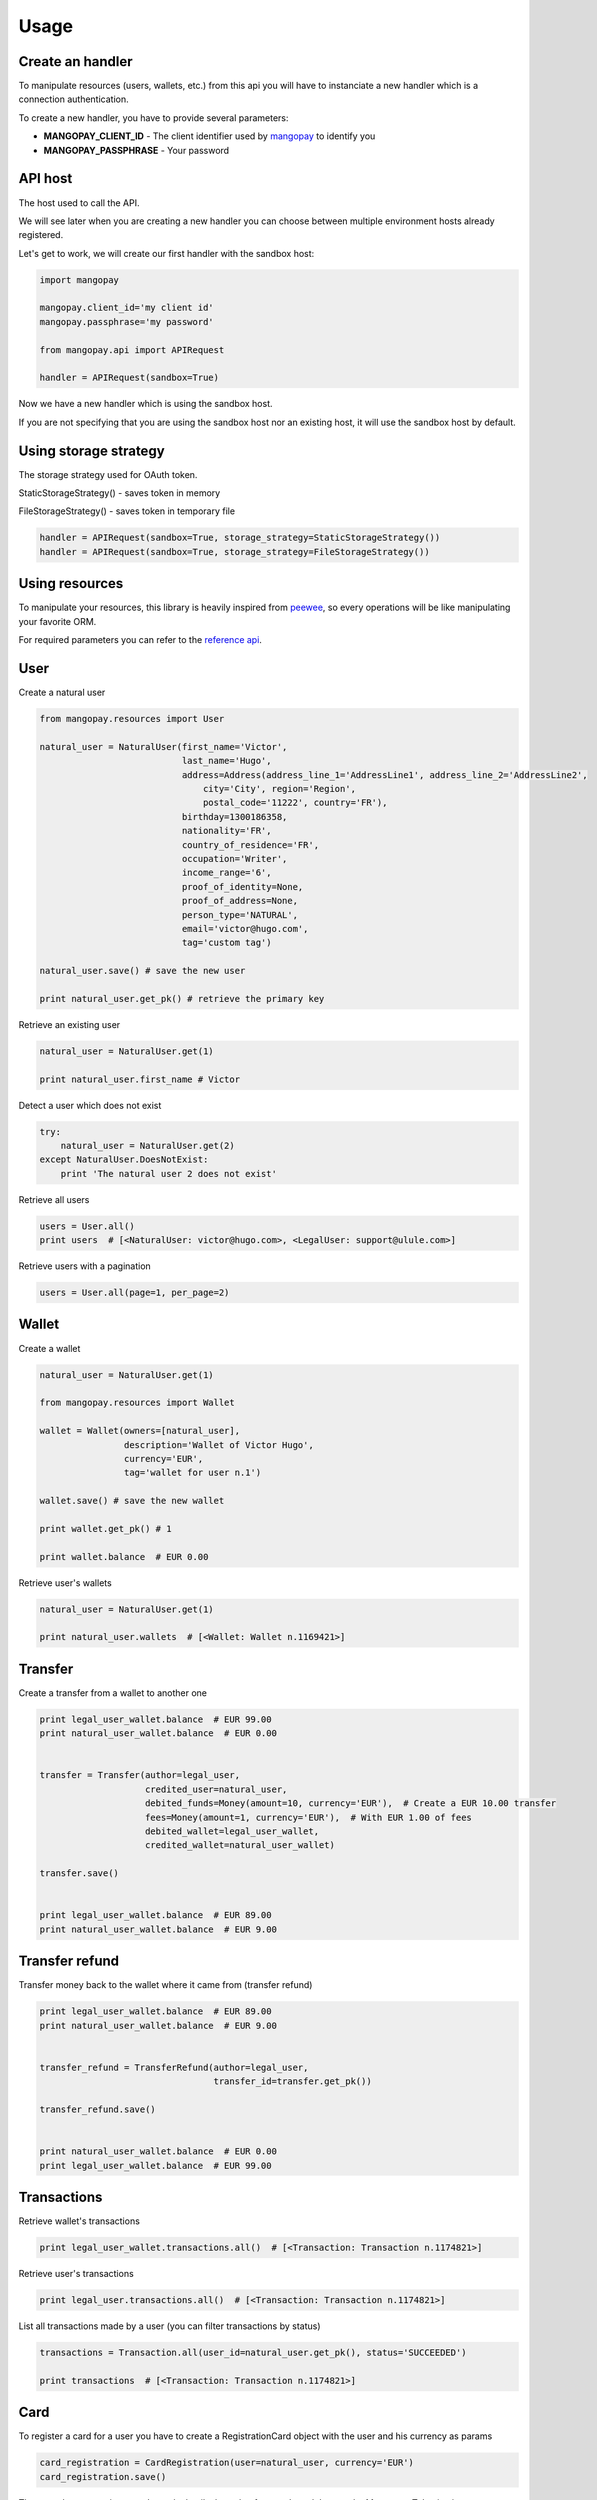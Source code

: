 Usage
=====

Create an handler
-----------------

To manipulate resources (users, wallets, etc.) from this api you will have to
instanciate a new handler which is a connection authentication.

To create a new handler, you have to provide several parameters:

* **MANGOPAY_CLIENT_ID** - The client identifier used by `mangopay <http://www.mangopay.com/>`_ to identify you
* **MANGOPAY_PASSPHRASE** - Your password

API host
--------

The host used to call the API.

We will see later when you are creating a new handler you can choose between
multiple environment hosts already registered.

Let's get to work, we will create our first handler with the sandbox host:

.. code-block:: python

    import mangopay

    mangopay.client_id='my client id'
    mangopay.passphrase='my password'

    from mangopay.api import APIRequest

    handler = APIRequest(sandbox=True)

Now we have a new handler which is using the sandbox host.

If you are not specifying that you are using the sandbox host nor an existing host,
it will use the sandbox host by default.

Using storage strategy
----------------------

The storage strategy used for OAuth token.

StaticStorageStrategy() - saves token in memory

FileStorageStrategy() - saves token in temporary file

.. code-block:: python

    handler = APIRequest(sandbox=True, storage_strategy=StaticStorageStrategy())
    handler = APIRequest(sandbox=True, storage_strategy=FileStorageStrategy())


Using resources
---------------

To manipulate your resources, this library is heavily inspired from `peewee <https://github.com/coleifer/peewee/>`_,
so every operations will be like manipulating your favorite ORM.

For required parameters you can refer to the `reference api <https://docs.mangopay.com/api-references/>`_.

User
----

Create a natural user

.. code-block:: python

    from mangopay.resources import User

    natural_user = NaturalUser(first_name='Victor',
                               last_name='Hugo',
                               address=Address(address_line_1='AddressLine1', address_line_2='AddressLine2',
                                   city='City', region='Region',
                                   postal_code='11222', country='FR'),
                               birthday=1300186358,
                               nationality='FR',
                               country_of_residence='FR',
                               occupation='Writer',
                               income_range='6',
                               proof_of_identity=None,
                               proof_of_address=None,
                               person_type='NATURAL',
                               email='victor@hugo.com',
                               tag='custom tag')

    natural_user.save() # save the new user

    print natural_user.get_pk() # retrieve the primary key

Retrieve an existing user

.. code-block:: python

    natural_user = NaturalUser.get(1)

    print natural_user.first_name # Victor

Detect a user which does not exist

.. code-block:: python

    try:
        natural_user = NaturalUser.get(2)
    except NaturalUser.DoesNotExist:
        print 'The natural user 2 does not exist'

Retrieve all users

.. code-block:: python

    users = User.all()
    print users  # [<NaturalUser: victor@hugo.com>, <LegalUser: support@ulule.com>]

Retrieve users with a pagination

.. code-block:: python

    users = User.all(page=1, per_page=2)

Wallet
------

Create a wallet

.. code-block:: python

    natural_user = NaturalUser.get(1)

    from mangopay.resources import Wallet

    wallet = Wallet(owners=[natural_user],
                    description='Wallet of Victor Hugo',
                    currency='EUR',
                    tag='wallet for user n.1')

    wallet.save() # save the new wallet

    print wallet.get_pk() # 1

    print wallet.balance  # EUR 0.00

Retrieve user's wallets

.. code-block:: python

    natural_user = NaturalUser.get(1)

    print natural_user.wallets  # [<Wallet: Wallet n.1169421>]

Transfer
--------

Create a transfer from a wallet to another one

.. code-block:: python

    print legal_user_wallet.balance  # EUR 99.00
    print natural_user_wallet.balance  # EUR 0.00


    transfer = Transfer(author=legal_user,
                        credited_user=natural_user,
                        debited_funds=Money(amount=10, currency='EUR'),  # Create a EUR 10.00 transfer
                        fees=Money(amount=1, currency='EUR'),  # With EUR 1.00 of fees
                        debited_wallet=legal_user_wallet,
                        credited_wallet=natural_user_wallet)

    transfer.save()


    print legal_user_wallet.balance  # EUR 89.00
    print natural_user_wallet.balance  # EUR 9.00

Transfer refund
---------------

Transfer money back to the wallet where it came from (transfer refund)

.. code-block:: python

    print legal_user_wallet.balance  # EUR 89.00
    print natural_user_wallet.balance  # EUR 9.00


    transfer_refund = TransferRefund(author=legal_user,
                                     transfer_id=transfer.get_pk())

    transfer_refund.save()


    print natural_user_wallet.balance  # EUR 0.00
    print legal_user_wallet.balance  # EUR 99.00

Transactions
------------

Retrieve wallet's transactions

.. code-block:: python

    print legal_user_wallet.transactions.all()  # [<Transaction: Transaction n.1174821>]

Retrieve user's transactions

.. code-block:: python

    print legal_user.transactions.all()  # [<Transaction: Transaction n.1174821>]

List all transactions made by a user (you can filter transactions by status)

.. code-block:: python

    transactions = Transaction.all(user_id=natural_user.get_pk(), status='SUCCEEDED')

    print transactions  # [<Transaction: Transaction n.1174821>]

Card
----

To register a card for a user you have to create a RegistrationCard
object with the user and his currency as params

.. code-block:: python

    card_registration = CardRegistration(user=natural_user, currency='EUR')
    card_registration.save()

Then, you have to retrieve user's cards details through a form and
send them to the Mangopay Tokenization server.

Mandatory information are:

* The card number
* The card CVX
* The expiration date

And hidden field:

* The access key ref
* The preregistered data (from the `card_registration` instance you created just before)


Update the `card_registration` instance with the response
provided by the Mangopay Tokenization server.

.. code-block:: python

    card_registration.registration_data = response
    card_registration.save()

Now, we have a `card_id` and you can retrieve the new card

.. code-block:: python

    print card_registration.card_id  # 1
    print card_registration.card  # CB_VISA_MASTERCARD of user 6641810

Retrieve user's cards

.. code-block:: python

    print user.cards.all()  # [<Card: CB_VISA_MASTERCARD of user 6641810>]

    print user.cards.get(card.id)  # CB_VISA_MASTERCARD of user 6641810

PayIn
-----

Direct payment on a user's wallet

.. code-block:: python

    direct_payin = DirectPayIn(author=natural_user,
                               debited_funds=Money(amount=100, currency='EUR'),
                               fees=Money(amount=1, currency='EUR'),
                               credited_wallet_id=legal_user_wallet,
                               card_id=card,
                               secure_mode=DEFAULT",
                               secure_mode_return_url="https://www.ulule.com/")

    direct_payin.save()

    print legal_user_wallet.balance  # EUR 99.00

BankAccount
-----------

Register a bank account

.. code-block:: python

    bankaccount = BankAccountIBAN(owner_name="Victor Hugo",
                                  user=natural_user,
                                  type="IBAN",
                                  owner_address=Address(address_line_1='AddressLine1', address_line_2='AddressLine2',
                                  postal_code='11222', country='FR'),
                                  iban="FR3020041010124530725S03383",
                                  bic="CRLYFRPP")

    bankaccount.save()

BankWirePayIn
-------------

And pay by bank wire

.. code-block:: python

    bank_wire_payin = BankWirePayIn(credited_user_id=legal_user,
                                    credited_wallet_id=legal_user_wallet,
                                    declared_debited_funds=Money(amount=100, currency='EUR'),
                                    declared_fees=Money(amount=1, currency='EUR'))

    bank_wire_payin.save()

    print legal_user_wallet.balance  # EUR 99.00

Refund
------

Refund a user on his payment card

.. code-block:: python

    payin_refund = PayInRefund(author=natural_user,
                               payin=direct_payin)

    payin_refund.save()


PayOut
------

Withdraw money from a wallet to a bank account

.. code-block:: python

    payout = PayOut(author=legal_user,
                           debited_funds=Money(amount=100, currency='EUR'),
                           fees=Money(amount=1, currency='EUR'),
                           debited_wallet=legal_user_wallet,
                           bank_account=bankaccount,
                           bank_wire_ref="John Doe's trousers")

    payout.save()

KYC (Know Your Customer) / Identification documents
---------------------------------------------------

To get identification documents of your customers you will have to follow
required steps.

1. Create a Document

.. code-block:: python

    document = Document(type='IDENTITY_PROOF', user=legal_user)
    document.save()

2. Create a Page with uploaded file encoded in base64

.. code-block:: python

    with open(file_path, "rb") as image_file:
        encoded_file = base64.b64encode(image_file.read())

    page = Page(document=document, file=encoded_file, user=legal_user)
    page.save()

Once you have done with these steps, you will be able to get a list of all
the uploaded documents for this particular user

.. code-block:: python

    documents = Document.all(user_id=legal_user.get_pk())

To get the list of all the uploaded documents for all users:

.. code-block:: python

    documents = Document.all()

Client
------

Get details about client.

1.Get Client:

.. code-block:: python

    client = Client.get()
    
2.Update Client:

.. code-block:: python

    client.primary_button_colour = str("#%06x" % random.randint(0, 0xFFFFFF))
    client.primary_theme_colour = str("#%06x" % random.randint(0, 0xFFFFFF))
    new_client = client.update()

Dispute
-------

1. View disputes

.. code-block:: python
    
    #view a dispute
    dispute = Dispute.get('dispute_id')
    #view all disputes
    disputes = Dispute.all()

2. Get disputes transactions

.. code-block:: python
    
    #dispute status must be 'NOT_CONTESTABLE'
    transactions = dispute.transactions.all()

3. Get wallet disputes

.. code-block:: python
    
    #connection flow : dispute->initial_transaction->credited_wallet
    wallet.disputes.all()

4. Get user disputes

.. code-block:: python
    
    #connection flow : dispute -> transactions -> author
    user.disputes.all()

5. Contest dispute:
    In order to contest a dispute, its status must be 'PENDING_CLIENT_ACTION' or 'REOPENED_PENDING_CLIENT_ACTION'
    and its type must be either 'CONTESTABLE' or 'RETRIEVAL'
    
.. code-block:: python
    
    if dispute.status == 'REOPENED_PENDING_CLIENT_ACTION':
    money = Money(100, 'EUR')

    result = dispute.contest(money)

6. Update a disputes tag

.. code-block:: python
    
    new_tag = 'New tag ' + str(int(time.time()))
    dispute.tag = new_tag
    result = dispute.save()

7. Close a dispute
    In order to close a dispute, its status must be 'PENDING_CLIENT_ACTION' or 'REOPENED_PENDING_CLIENT_ACTION'
    
.. code-block:: python
    
    result = dispute.close()

8. Get repudiation

.. code-block:: python
    
    #dispute type must be 'not_contestable' and its initial_transaction_id != None
    repudiation = dispute.transactions.all()

9. Create Settlement Transfer

.. code-block:: python
    
    #dispute status must be 'CLOSED' and its type must be 'NOT_CONTESTABLE'
    repudiation = dispute.transactions.all()[0]
    debit_funds = Money()
    fees = Money()
    debit_funds.currency = 'EUR'
    debit_funds.amount = 1
    fees.currency = 'EUR'
    fees.amount = 0

    st = SettlementTransfer()
    st.author = repudiation.author
    st.debited_funds = debit_funds
    st.fees = fees
    st.repudiation_id = repudiation.id
    result = st.save()

10. Resubmit dispute:

.. code-block:: python
    
    #dispute type must be 'REOPENED_PENDING_CLIENT_ACTION'
    result = dispute.resubmit()

Idempotency Support
-------------------

To make a request with idempotency support, just add 'idempotency_key' parameter to your function
For example:

.. code-block:: python
    
    pay_out_post = BankWirePayOut()
    pay_out_post.author = john #john must be a valid user
    pay_out_post.debited_wallet = johns_wallet #valid wallet of johns
    debited_funds = Money()
    debited_funds.amount = 10
    debited_funds.currency = 'EUR'
    pay_out_post.debited_funds = debited_funds
    fees = Money()
    fees.amount = 5
    fees.currency = 'EUR'
    pay_out_post.fees = fees
    pay_out_post.bank_account = johns_account #valid BankAccount of johns
    pay_out_post.bank_wire_ref = "Johns bank wire ref"
    pay_out_post.tag = "DefaultTag"
    pay_out_post.credited_user = john
    pay_out = pay_out_post.save(idempotency_key=key)

In order to get the current idempotency response:
    
.. code-block:: python
    
    result = IdempotencyResponse.get(key)

Mandate
-------

1.Create mandate

.. code-block:: python
    
    mandate = Mandate()
    mandate.bank_account_id = bank_account # valid BankAccount 
    mandate.return_url = 'http://test.test'
    mandate.culture = 'FR'
    mandate = Mandate(**mandate.save()) #mandate.save() will return a dict Mandate(**mandate.save()) 
                                        #will create a Mandate object

2.Get mandates for bank account:

.. code-block:: python

    bank_account.get_mandates() #bank_account must be a valid BankAccount

Sort and filter lists
---------------------

To manage your lists you can pass filters and sorting parameters to
the **all** method.

For example with a transaction list:

.. code-block:: python

    transactions = Transaction.all(handler=handler,
                                   user_id=legal_user.get_pk(),
                                   status='SUCCEEDED',
                                   sort='CreationDate:asc')

* **status** - a specific filter
* **sort** - a sorting parameter

Please refer to the `documentation <https://docs.mangopay.com/api-references/sort-lists/>`_ 
to know the specific format parameters.

